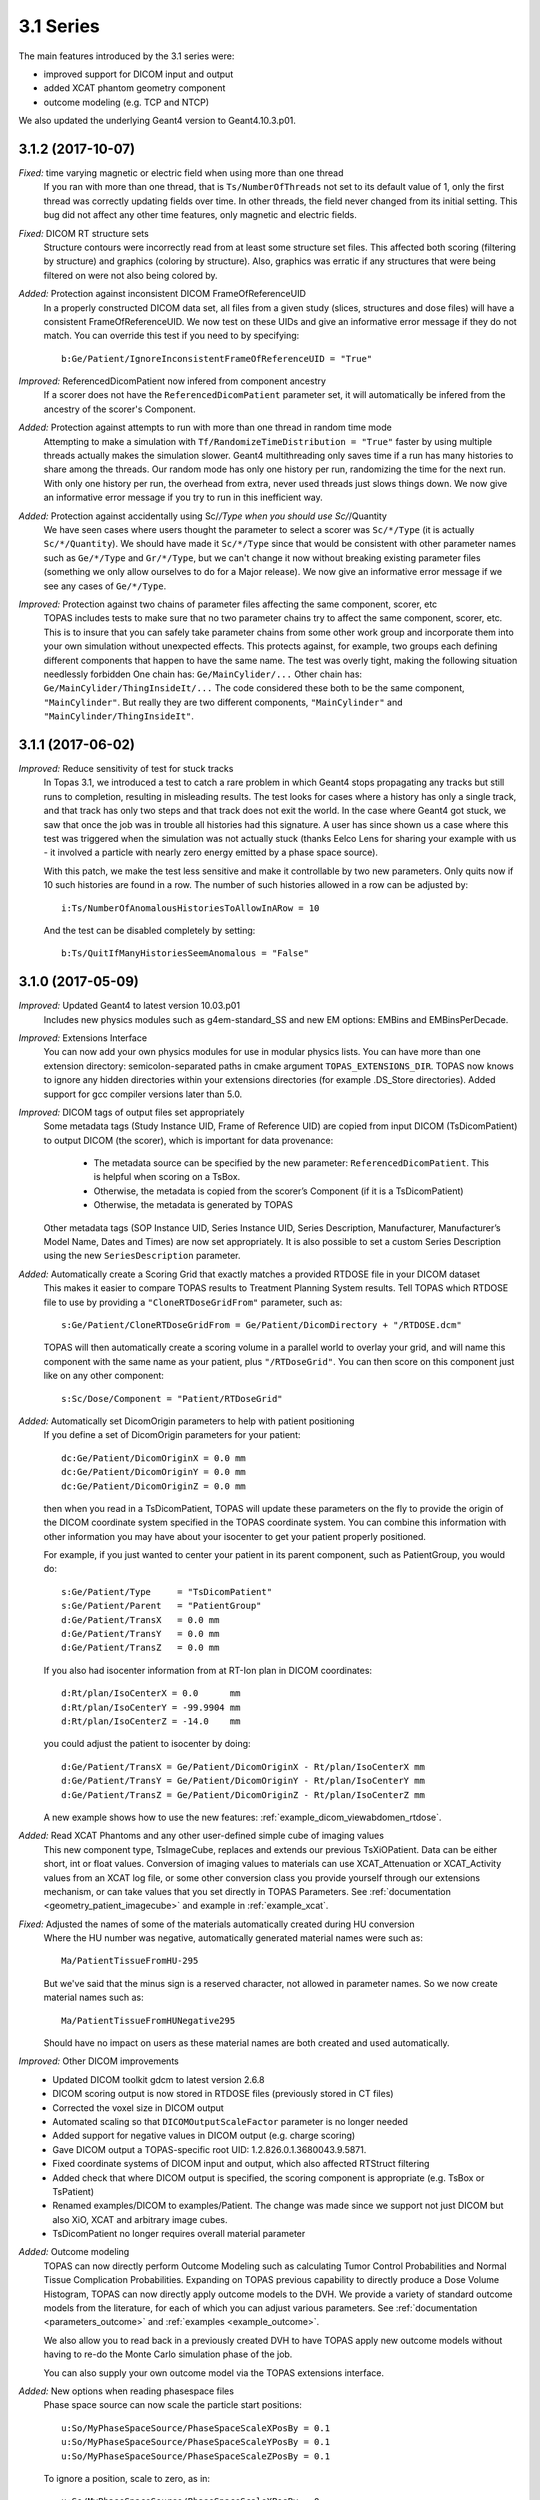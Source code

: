 3.1 Series
----------

The main features introduced by the 3.1 series were:

* improved support for DICOM input and output
* added XCAT phantom geometry component
* outcome modeling (e.g. TCP and NTCP)

We also updated the underlying Geant4 version to Geant4.10.3.p01.



3.1.2 (2017-10-07)
~~~~~~~~~~~~~~~~~~

*Fixed:* time varying magnetic or electric field when using more than one thread
    If you ran with more than one thread, that is ``Ts/NumberOfThreads`` not set to its default value of 1, only the first thread was correctly updating fields over time. In other threads, the field never changed from its initial setting. This bug did not affect any other time features, only magnetic and electric fields.

*Fixed:* DICOM RT structure sets
    Structure contours were incorrectly read from at least some structure set files. This affected both scoring (filtering by structure) and graphics (coloring by structure). Also, graphics was erratic if any structures that were being filtered on were not also being colored by.

*Added:* Protection against inconsistent DICOM FrameOfReferenceUID
    In a properly constructed DICOM data set, all files from a given study (slices, structures and dose files) will have a consistent FrameOfReferenceUID. We now test on these UIDs and give an informative error message if they do not match. You can override this test if you need to by specifying::

        b:Ge/Patient/IgnoreInconsistentFrameOfReferenceUID = "True"

*Improved:* ReferencedDicomPatient now infered from component ancestry
    If a scorer does not have the ``ReferencedDicomPatient`` parameter set, it will automatically be infered from the ancestry of the scorer's Component.

*Added:* Protection against attempts to run with more than one thread in random time mode
    Attempting to make a simulation with ``Tf/RandomizeTimeDistribution = "True"`` faster by using multiple threads actually makes the simulation slower. Geant4 multithreading only saves time if a run has many histories to share among the threads. Our random mode has only one history per run, randomizing the time for the next run. With only one history per run, the overhead from extra, never used threads just slows things down. We now give an informative error message if you try to run in this inefficient way.

*Added:* Protection against accidentally using Sc/*/Type when you should use Sc/*/Quantity
    We have seen cases where users thought the parameter to select a scorer was ``Sc/*/Type`` (it is actually ``Sc/*/Quantity``). We should have made it ``Sc/*/Type`` since that would be consistent with other parameter names such as ``Ge/*/Type`` and ``Gr/*/Type``, but we can't change it now without breaking existing parameter files (something we only allow ourselves to do for a Major release). We now give an informative error message if we see any cases of ``Ge/*/Type``.

*Improved:* Protection against two chains of parameter files affecting the same component, scorer, etc
    TOPAS includes tests to make sure that no two parameter chains try to affect the same component, scorer, etc. This is to insure that you can safely take parameter chains from some other work group and incorporate them into your own simulation without unexpected effects. This protects against, for example, two groups each defining different components that happen to have the same name. The test was overly tight, making the following situation needlessly forbidden
    One chain has: ``Ge/MainCylider/...``
    Other chain has: ``Ge/MainCylider/ThingInsideIt/...``
    The code considered these both to be the same component, ``"MainCylinder"``.
    But really they are two different components, ``"MainCylinder"`` and ``"MainCylinder/ThingInsideIt"``.



3.1.1 (2017-06-02)
~~~~~~~~~~~~~~~~~~

*Improved:* Reduce sensitivity of test for stuck tracks
    In Topas 3.1, we introduced a test to catch a rare problem in which Geant4 stops propagating any tracks but still runs to completion, resulting in misleading results. The test looks for cases where a history has only a single track, and that track has only two steps and that track does not exit the world. In the case where Geant4 got stuck, we saw that once the job was in trouble all histories had this signature. A user has since shown us a case where this test was triggered when the simulation was not actually stuck (thanks Eelco Lens for sharing your example with us - it involved a particle with nearly zero energy emitted by a phase space source).

    With this patch, we make the test less sensitive and make it controllable by two new parameters. Only quits now if 10 such histories are found in a row. The number of such histories allowed in a row can be adjusted by::

        i:Ts/NumberOfAnomalousHistoriesToAllowInARow = 10

    And the test can be disabled completely by setting::

        b:Ts/QuitIfManyHistoriesSeemAnomalous = "False"



3.1.0 (2017-05-09)
~~~~~~~~~~~~~~~~~~

*Improved:* Updated Geant4 to latest version 10.03.p01
    Includes new physics modules such as g4em-standard_SS and new EM options: EMBins and EMBinsPerDecade.

*Improved:* Extensions Interface
    You can now add your own physics modules for use in modular physics lists. You can have more than one extension directory: semicolon-separated paths in cmake argument ``TOPAS_EXTENSIONS_DIR``. TOPAS now knows to ignore any hidden directories within your extensions directories (for example .DS_Store directories). Added support for gcc compiler versions later than 5.0.

*Improved:* DICOM tags of output files set appropriately
    Some metadata tags (Study Instance UID, Frame of Reference UID) are copied from input DICOM (TsDicomPatient) to output DICOM (the scorer), which is important for data provenance:

        * The metadata source can be specified by the new parameter: ``ReferencedDicomPatient``.  This is helpful when scoring on a TsBox.
        * Otherwise, the metadata is copied from the scorer’s Component (if it is a TsDicomPatient)
        * Otherwise, the metadata is generated by TOPAS

    Other metadata tags (SOP Instance UID, Series Instance UID, Series Description, Manufacturer, Manufacturer’s Model Name, Dates and Times) are now set appropriately. It is also possible to set a custom Series Description using the new ``SeriesDescription`` parameter.

*Added:* Automatically create a Scoring Grid that exactly matches a provided RTDOSE file in your DICOM dataset
    This makes it easier to compare TOPAS results to Treatment Planning System results. Tell TOPAS which RTDOSE file to use by providing a ``"CloneRTDoseGridFrom"`` parameter, such as::

        s:Ge/Patient/CloneRTDoseGridFrom = Ge/Patient/DicomDirectory + "/RTDOSE.dcm"

    TOPAS will then automatically create a scoring volume in a parallel world to overlay your grid, and will name this component with the same name as your patient, plus ``"/RTDoseGrid"``. You can then score on this component just like on any other component::

        s:Sc/Dose/Component = "Patient/RTDoseGrid"

*Added:* Automatically set DicomOrigin parameters to help with patient positioning
    If you define a set of DicomOrigin parameters for your patient::

        dc:Ge/Patient/DicomOriginX = 0.0 mm
        dc:Ge/Patient/DicomOriginY = 0.0 mm
        dc:Ge/Patient/DicomOriginZ = 0.0 mm

    then when you read in a TsDicomPatient, TOPAS will update these parameters on the fly to provide the origin of the DICOM coordinate system specified in the TOPAS coordinate system. You can combine this information with other information you may have about your isocenter to get your patient properly positioned.

    For example, if you just wanted to center your patient in its parent component, such as PatientGroup, you would do::

        s:Ge/Patient/Type     = "TsDicomPatient"
        s:Ge/Patient/Parent   = "PatientGroup"
        d:Ge/Patient/TransX   = 0.0 mm
        d:Ge/Patient/TransY   = 0.0 mm
        d:Ge/Patient/TransZ   = 0.0 mm

    If you also had isocenter information from at RT-Ion plan in DICOM coordinates::

        d:Rt/plan/IsoCenterX = 0.0      mm
        d:Rt/plan/IsoCenterY = -99.9904 mm
        d:Rt/plan/IsoCenterZ = -14.0    mm

    you could adjust the patient to isocenter by doing::

        d:Ge/Patient/TransX = Ge/Patient/DicomOriginX - Rt/plan/IsoCenterX mm
        d:Ge/Patient/TransY = Ge/Patient/DicomOriginY - Rt/plan/IsoCenterY mm
        d:Ge/Patient/TransZ = Ge/Patient/DicomOriginZ - Rt/plan/IsoCenterZ mm

    A new example shows how to use the new features: :ref:`example_dicom_viewabdomen_rtdose`.

*Added:* Read XCAT Phantoms and any other user-defined simple cube of imaging values
    This new component type, TsImageCube, replaces and extends our previous TsXiOPatient. Data can be either short, int or float values. Conversion of imaging values to materials can use XCAT_Attenuation or XCAT_Activity values from an XCAT log file, or some other conversion class you provide yourself through our extensions mechanism, or can take values that you set directly in TOPAS Parameters. See :ref:`documentation <geometry_patient_imagecube>` and example in :ref:`example_xcat`.

*Fixed:* Adjusted the names of some of the materials automatically created during HU conversion
    Where the HU number was negative, automatically generated material names were such as::

        Ma/PatientTissueFromHU-295

    But we've said that the minus sign is a reserved character, not allowed in parameter names. So we now create material names such as::

        Ma/PatientTissueFromHUNegative295

    Should have no impact on users as these material names are both created and used automatically.

*Improved:* Other DICOM improvements
    * Updated DICOM toolkit gdcm to latest version 2.6.8
    * DICOM scoring output is now stored in RTDOSE files (previously stored in CT files)
    * Corrected the voxel size in DICOM output
    * Automated scaling so that ``DICOMOutputScaleFactor`` parameter is no longer needed
    * Added support for negative values in DICOM output (e.g. charge scoring)
    * Gave DICOM output a TOPAS-specific root UID: 1.2.826.0.1.3680043.9.5871.
    * Fixed coordinate systems of DICOM input and output, which also affected RTStruct filtering
    * Added check that where DICOM output is specified, the scoring component is appropriate (e.g. TsBox or TsPatient)
    * Renamed examples/DICOM to examples/Patient. The change was made since we support not just DICOM but also XiO, XCAT and arbitrary image cubes.
    * TsDicomPatient no longer requires overall material parameter

*Added:* Outcome modeling
    TOPAS can now directly perform Outcome Modeling such as calculating Tumor Control Probabilities and Normal Tissue Complication Probabilities. Expanding on TOPAS previous capability to directly produce a Dose Volume Histogram, TOPAS can now directly apply outcome models to the DVH. We provide a variety of standard outcome models from the literature, for each of which you can adjust various parameters. See :ref:`documentation <parameters_outcome>` and :ref:`examples <example_outcome>`.

    We also allow you to read back in a previously created DVH to have TOPAS apply new outcome models without having to re-do the Monte Carlo simulation phase of the job.

    You can also supply your own outcome model via the TOPAS extensions interface.

*Added:* New options when reading phasespace files
    Phase space source can now scale the particle start positions::

        u:So/MyPhaseSpaceSource/PhaseSpaceScaleXPosBy = 0.1
        u:So/MyPhaseSpaceSource/PhaseSpaceScaleYPosBy = 0.1
        u:So/MyPhaseSpaceSource/PhaseSpaceScaleZPosBy = 0.1

    To ignore a position, scale to zero, as in::

        u:So/MyPhaseSpaceSource/PhaseSpaceScaleXPosBy = 0.

    The previous way to ignore a position was::

        b:So/MyPhaseSpaceSource/PhaseSpaceIgnoreXPos = "True"

    is still supported, but is deprecated and will be removed at the next major release.

*Added:* Reading Limited Phase Space can now handle files that lack NewHistory flags
    We found that some files from other vendors that are supposed to have NewHistory flags do not have them, so that TOPAS could not tell which particles were new histories. These files seemed to have the assumption that all photons are new histories. To support this, we added a parameter::

        b:So/MyPhaseSpaceSource/LimitedAssumePhotonIsNewHistory = "True"

*Added:* Phasespace scorer can output creator process
    Phase space output can now include Creator Process Name::

        b:So/MyPhaseSpaceSource/IncludeCreatorProcessName = "True"

*Improved:* Made PhaseSpace source accept time-varying NumberOfHistoriesInRun
    This option is only allowed if you have ``MultipleUse = 0``, meaning you intend to explicitly say how many histories to use, rather than running through the entire phase space file 1 or more times.

*Added:* Protection against unreasonable setups of phase space input
    Do not allow PhaseSpaceMultipleUse is negative.

    Do not allow PhaseSpaceMultipleUse to be controlled by a time feature.

    Do not allow phase space source with empty histories when there are time features since we can't tell where in the time sequence these empty histories are supposed to occur (we will address this with an addition to the TOPAS phase space formats in the next release).

*Improved:* Extension scorers C++ interface
    When developing extension scorers, the C++ class interface has changed when using sub-scorers. This does not affect the parameter interface. Sub-scorers are now assigned names, which are used for identification in the ``CombineSubScorers()`` method. This also allows sub-scorers to be shared between scorers, which reduces the memory used by a simulation (e.g. multiple RBE scorers can reuse Dose and LET scorers). The new C++ interface is demonstrated in ExtensionExamplesMore/MyScoreProtonLET. See the :ref:`extension_scoring` for details.

*Improved:* Improved handling of empty runs in scoring
    When scoring has ``OutputAfterRun``, but a particular run has zero histories (as may happen during beam current modulation), TOPAS was not producing any output file for the run. This was occurring because Geant4 itself does not actually increment its RunID for such empty runs. However this is not what users want when they have ``OutputAfterRun``. TOPAS now maintains its own RunID that includes empty runs. Empty runs will now have output files just as non-empty runs will.

*Improved:* Other scoring improvements
    * Added example of OpticalPhotonCount scorer: :ref:`example_optical_photoncount`
    * Added a more complex example of a user-written Ntuple Scorer
    * Fixed bug in ``SplitByTimeFeature`` with step function of a double parameter. Reported by Weiguang Yao in user forum.
    * Added Number of Entries to Ntuple headers
    * Protected against attempts to score on a Group Component
    * Added track vertex 4-momentum to information in TsTrackInfo. Users can access this information when writing custom scorers or filters.

*Improved:* Default color definitions to match HTML 4.01 standard
    Some of the color values we had were strange leftovers from some very very old code. We now use the standard values from the HTML 4.01 standard as described `here <https://en.wikipedia.org/wiki/Web_colors>`_. As with any parameters, you are free to redefine these in your own parameter files.

*Added:* Support for transparency
    Where color parameters used to take just three integer values (0 to 255) for the three color components, they now allow an optional fourth integer value (0 to 255) for the alpha value. So, for example::

        iv:Gr/Color/TransparentYellow = 4 255 255 0 50

    If the alpha value is omitted, the color is fully opaque.

*Improved:* Increased default value of Gr/SwitchOGLtoOGLIifVoxelCountExceeds
    This parameter controls when TOPAS switches from using the "Stored" mode of OpenGL to using the "Immediate" mode. Stored allows for faster re-rendering when the view changes. Immediate mode does not re-render as quickly, but uses less RAM. Value was increased from 3 million to 70 million voxels.

*Improved:* Other graphics improvements
    * Made division lines in divided components match color of the overall component. These were previously showing as white no matter what color the component was.
    * Fixed various issues with having multiple graphics views at same time.

*Improved:* Faster overlap checking
    Overlap checking previously spent some unnecessary time checking whether the divisions within a divided component (such as the voxels in a TsBox) overlapped each other. Since these voxels are generated automatically by TOPAS, you can trust that they do not overlap. If you really want to turn this overlap checking back on, set::

        b:Ge/CheckInsideEnvelopesForOverlaps = "True"

*Added:* More control over precision of overlap check
    Geant4's overlap checking works by randomly placing points on the surface of a solid, and then checking whether any of these points are inside another solid that is not a mother. You can now control the number of such points::

        i:Ge/CheckForOverlapsResolution = 1000

    And you can check the tolerance for overlap::

        d:Ge/CheckForOverlapsTolerance = 0. mm

    You can also set these in a more granular fashion, per Component (overrides the above parameters for this particular component)::

        i:Ge/MyComponent/CheckForOverlapsResolution = 1000
        d:Ge/MyComponent/CheckForOverlapsTolerance = 0. mm

*Improved:* Other geometry improvements
    * Added ability for World to be a Sphere or a Cylinder. World was previously always a Box.
    * Removed limitation on number of parallel worlds. Previously had limit of 8 parallel worlds. There is no longer any limit (but you should avoid using more than necessary as they may slow performance).

*Improved:* Trap anomaly in which Geant4 appears to run through entire job, but no particles propagate
    This is a rare anomaly. We do not yet understand what causes it, but we have seen it start happening in otherwise reasonable setups after some random large number of histories. Once the anomaly sets in, the job would appear to run successfully to completion, but no particles actually propagate, and thus nothing is scored. We have found that a signature of this condition is that the entire history has only one step and the endpoint of that step is not on the world volume. We now watch all histories for this signature, and exit the job if this this signature is detected. The workaround we have for now is to then try the same job with a different random seed.

*Improved:* Other miscellaneous improvements
    * Added checks that integer parameters are within bounds. Covers input values up to 9223372036854775807.
    * Added protection against missing parameter type letter before first colon. Catches mistake such as::

        :Ge/MyBox/Type = "TsBox"

    * Improved various error messages about inappropriate parameter formatting
    * When dumping parameters to file per run, file names now have underscore after "Run". This makes parameter dump file naming consistent with scoring file names.
    * Fixed bug that made some particle sources give too many histories when there were multiple sources in multithreaded mode
    * Improved error trapping for case of invalid particle name set for variance reduction
    * Corrected units in information printout from propeller
    * All MaxStepSize in components that have parallel scoring copies. TOPAS was previously trying to apply the MaxStepSize to the parallel copy. This is not appropriate and was causing Geant4 to fail.
    * ``NumberOfHistoriesInRandomJob`` is now a required parameter when running in random mode. This fixes a bug where users of ``RandomizeTimeDistribution`` saw the Demo source produce histories even if it was not wanted.

